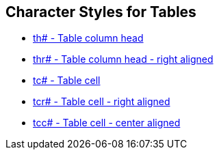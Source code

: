 == Character Styles for Tables

// tag::xrefs-only[]
* xref:char:tables/th.adoc[th# - Table column head]
* xref:char:tables/thr.adoc[thr# - Table column head - right aligned]
* xref:char:tables/tc.adoc[tc# - Table cell]
* xref:char:tables/tcr.adoc[tcr# - Table cell - right aligned]
* xref:char:tables/tcc.adoc[tcc# - Table cell - center aligned]
// end::xrefs-only[]